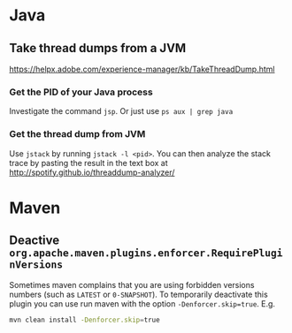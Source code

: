 * Java
** Take thread dumps from a JVM

[[https://helpx.adobe.com/experience-manager/kb/TakeThreadDump.html]]

*** Get the PID of your Java process

Investigate the command ~jsp~. Or just use ~ps aux | grep java~

*** Get the thread dump from JVM

Use ~jstack~ by running ~jstack -l <pid>~. You can then analyze the stack trace
by pasting the result in the text box at [[http://spotify.github.io/threaddump-analyzer/]]

* Maven
** Deactive ~org.apache.maven.plugins.enforcer.RequirePluginVersions~

Sometimes maven complains that you are using forbidden versions numbers (such as
~LATEST~ or ~0-SNAPSHOT~). To temporarily deactivate this plugin you can use run
maven with the option ~-Denforcer.skip=true~. E.g.

#+BEGIN_SRC bash
mvn clean install -Denforcer.skip=true
#+END_SRC
